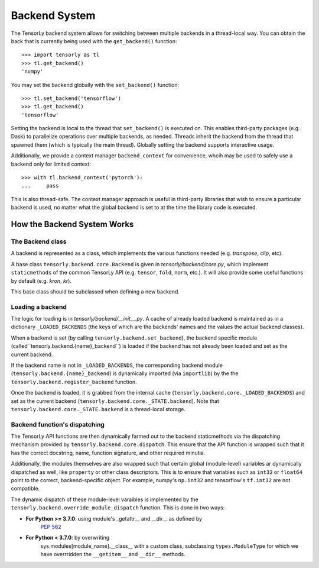 .. _backend_system:

Backend System
==============
The TensorLy backend system allows for switching between multiple backends in
a thread-local way.  You can obtain the back that is currently being used with the
``get_backend()`` function::

    >>> import tensorly as tl
    >>> tl.get_backend()
    'numpy'

You may set the backend globally with the ``set_backend()`` function::

    >>> tl.set_backend('tensorflow')
    >>> tl.get_backend()
    'tensorflow'

Setting the backend is local to the thread that ``set_backend()`` is
executed on. This enables third-party packages (e.g. Dask) to parallelize
operations over multiple backends, as needed. Threads inherit the backend
from the thread that spawned them (which is typically the main thread).
Globally setting the backend supports interactive usage.

Additionally,  we provide a context manager ``backend_context``  
for convenience, whcih may be used to
safely use a backend only for limited context::

    >>> with tl.backend_context('pytorch'):
    ...     pass

This is also thread-safe. The context manager approach is useful in
third-party libraries that wish to ensure a particular backend is used,
no matter what the global backend is set to at the time the library code
is executed.

How the Backend System Works
----------------------------

The Backend class
~~~~~~~~~~~~~~~~~
A backend is represented as a class, which implements the various functions needed
(e.g. `transpose`, `clip`, etc).

A base class ``tensorly.backend.core.Backend`` is given in `tensorly/backend/core.py`,
which implement ``staticmethods`` of the common TensorLy API
(e.g. ``tensor``, ``fold``, ``norm``, etc.).
It will also provide some useful functions by default (e.g. `kron`, `kr`).

This base class should be subclassed when defining a new backend.

Loading a backend 
~~~~~~~~~~~~~~~~~
The logic for loading is in `tensorly/backend/__init__.py`.
A cache of already loaded backend is maintained 
as in a dictionary ``_LOADED_BACKENDS``
(the keys of which are the backends' names and the values the actual backend classes).

When a backend is set (by calling ``tensorly.backend.set_backend``), 
the backend specific module (called``tensorly.backend.{name}_backend``) 
is loaded if the backend has not already been loaded and set as the current backend.

If the backend name is not in ``_LOADED_BACKENDS``,
the corresponding backend module 
(``tensorly.backend.{name}_backend``) 
is dynamically imported 
(via ``importlib``) by the the ``tensorly.backend.register_backend`` function.

Once the backend is loaded, it is
grabbed from the internal cache (``tensorly.backend.core._LOADED_BACKENDS``)
and set as the current backend (``tensorly.backend.core._STATE.backend``).
Note that ``tensorly.backend.core._STATE.backend`` is a thread-local storage.


Backend function's dispatching
~~~~~~~~~~~~~~~~~~~~~~~~~~~~~~

The TensorLy API functions are then dynamically farmed out to the backend
staticmethods via the dispatching mechanism provided by
``tensorly.backend.core.dispatch``. This ensure that the API function is
wrapped such that it has the correct docstring, name, function signature, and
other required minutia.

Additionally, the modules themselves are also wrapped such that certain
global (module-level) variables ar dynamically dispatched as well, like
``property`` or other class descriptors. This is to ensure that variables
such as ``int32`` or ``float64`` point to the correct, backend-specific
object.  For example, numpy's ``np.int32`` and tensorflow's ``tf.int32``
are not compatible. 


The dynamic dispatch of these module-level varaibles
is implemented by the ``tensorly.backend.override_module_dispatch``
function.
This is done in two ways:

* **For Python >= 3.7.0**: using module's _getattr__ and __dir__ as defined by 
   `PEP 562 <https://www.python.org/dev/peps/pep-0562/>`_ 
* **For Python < 3.7.0**: by overwriting 
    sys.modules[module_name].__class__ with a custom class, 
    subclassing ``types.ModuleType`` for which we have overrridden the 
    ``__getitem__`` and ``__dir__`` methods.